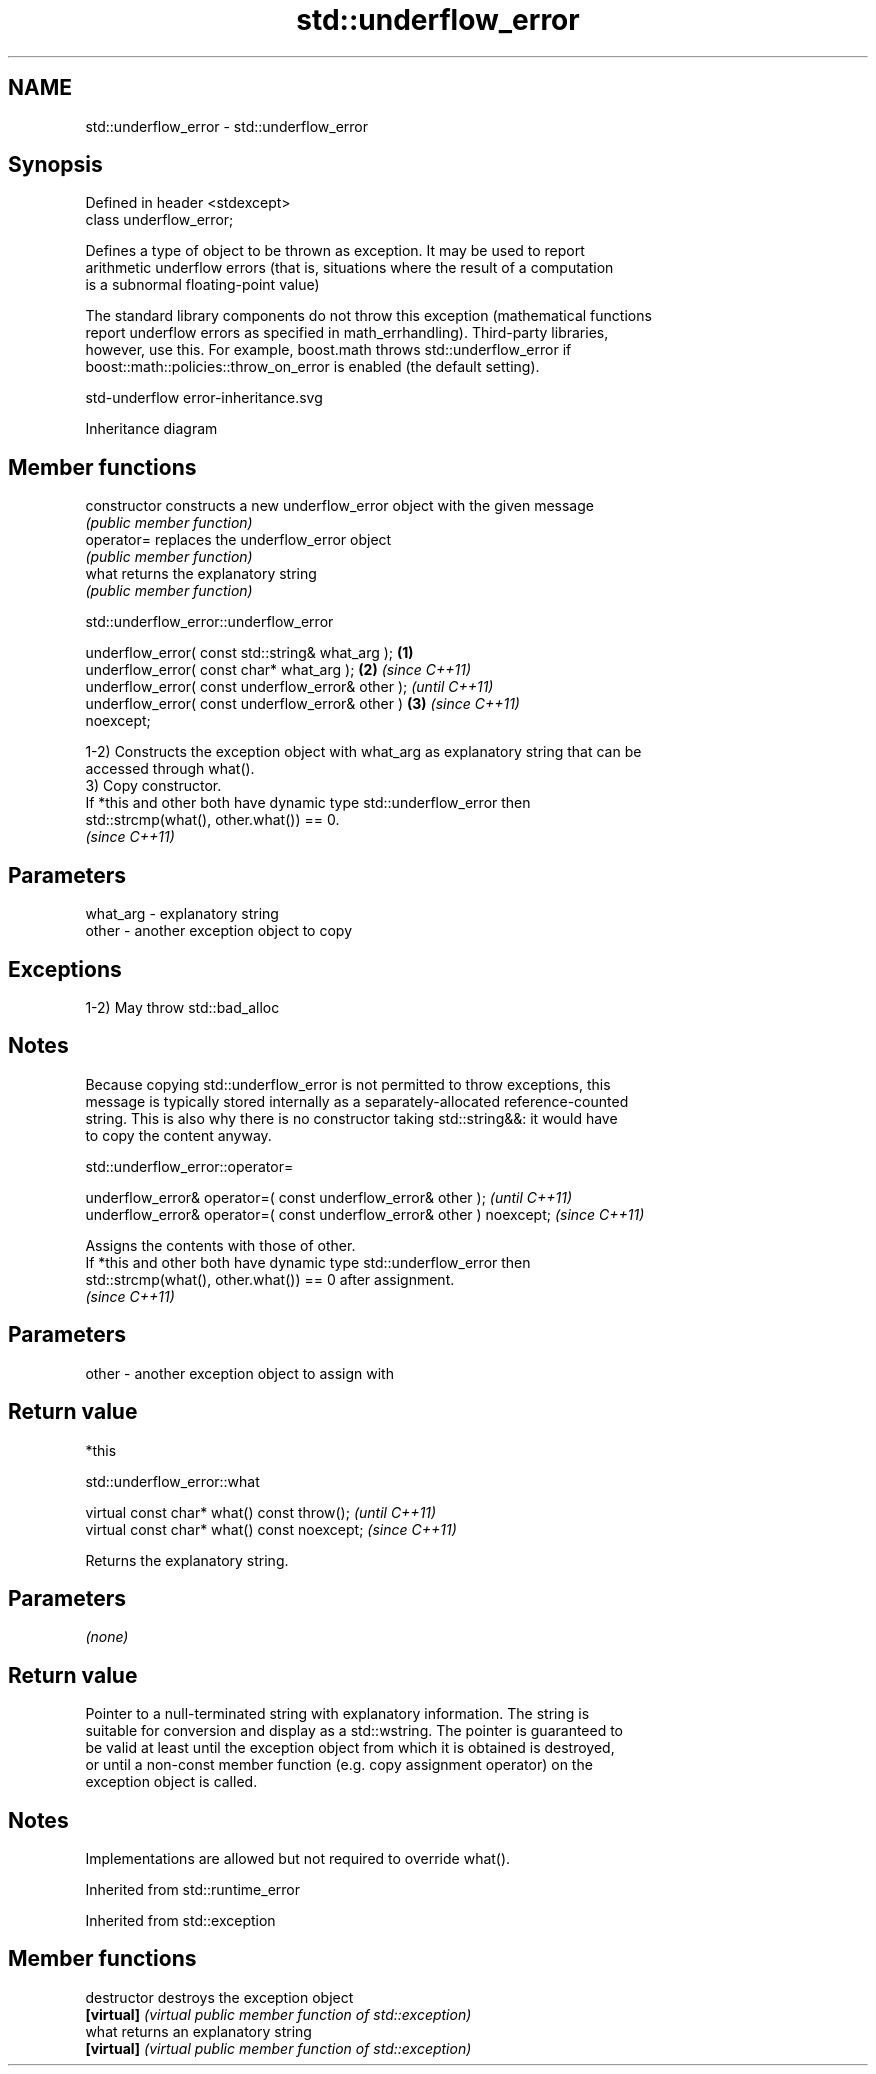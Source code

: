 .TH std::underflow_error 3 "2022.07.31" "http://cppreference.com" "C++ Standard Libary"
.SH NAME
std::underflow_error \- std::underflow_error

.SH Synopsis
   Defined in header <stdexcept>
   class underflow_error;

   Defines a type of object to be thrown as exception. It may be used to report
   arithmetic underflow errors (that is, situations where the result of a computation
   is a subnormal floating-point value)

   The standard library components do not throw this exception (mathematical functions
   report underflow errors as specified in math_errhandling). Third-party libraries,
   however, use this. For example, boost.math throws std::underflow_error if
   boost::math::policies::throw_on_error is enabled (the default setting).

   std-underflow error-inheritance.svg

                                   Inheritance diagram

.SH Member functions

   constructor   constructs a new underflow_error object with the given message
                 \fI(public member function)\fP
   operator=     replaces the underflow_error object
                 \fI(public member function)\fP
   what          returns the explanatory string
                 \fI(public member function)\fP

std::underflow_error::underflow_error

   underflow_error( const std::string& what_arg );      \fB(1)\fP
   underflow_error( const char* what_arg );             \fB(2)\fP \fI(since C++11)\fP
   underflow_error( const underflow_error& other );                       \fI(until C++11)\fP
   underflow_error( const underflow_error& other )      \fB(3)\fP               \fI(since C++11)\fP
   noexcept;

   1-2) Constructs the exception object with what_arg as explanatory string that can be
   accessed through what().
   3) Copy constructor.
   If *this and other both have dynamic type std::underflow_error then
   std::strcmp(what(), other.what()) == 0.
   \fI(since C++11)\fP

.SH Parameters

   what_arg - explanatory string
   other    - another exception object to copy

.SH Exceptions

   1-2) May throw std::bad_alloc

.SH Notes

   Because copying std::underflow_error is not permitted to throw exceptions, this
   message is typically stored internally as a separately-allocated reference-counted
   string. This is also why there is no constructor taking std::string&&: it would have
   to copy the content anyway.

std::underflow_error::operator=

   underflow_error& operator=( const underflow_error& other );           \fI(until C++11)\fP
   underflow_error& operator=( const underflow_error& other ) noexcept;  \fI(since C++11)\fP

   Assigns the contents with those of other.
   If *this and other both have dynamic type std::underflow_error then
   std::strcmp(what(), other.what()) == 0 after assignment.
   \fI(since C++11)\fP

.SH Parameters

   other - another exception object to assign with

.SH Return value

   *this

std::underflow_error::what

   virtual const char* what() const throw();   \fI(until C++11)\fP
   virtual const char* what() const noexcept;  \fI(since C++11)\fP

   Returns the explanatory string.

.SH Parameters

   \fI(none)\fP

.SH Return value

   Pointer to a null-terminated string with explanatory information. The string is
   suitable for conversion and display as a std::wstring. The pointer is guaranteed to
   be valid at least until the exception object from which it is obtained is destroyed,
   or until a non-const member function (e.g. copy assignment operator) on the
   exception object is called.

.SH Notes

   Implementations are allowed but not required to override what().

Inherited from std::runtime_error

Inherited from std::exception

.SH Member functions

   destructor   destroys the exception object
   \fB[virtual]\fP    \fI(virtual public member function of std::exception)\fP
   what         returns an explanatory string
   \fB[virtual]\fP    \fI(virtual public member function of std::exception)\fP
